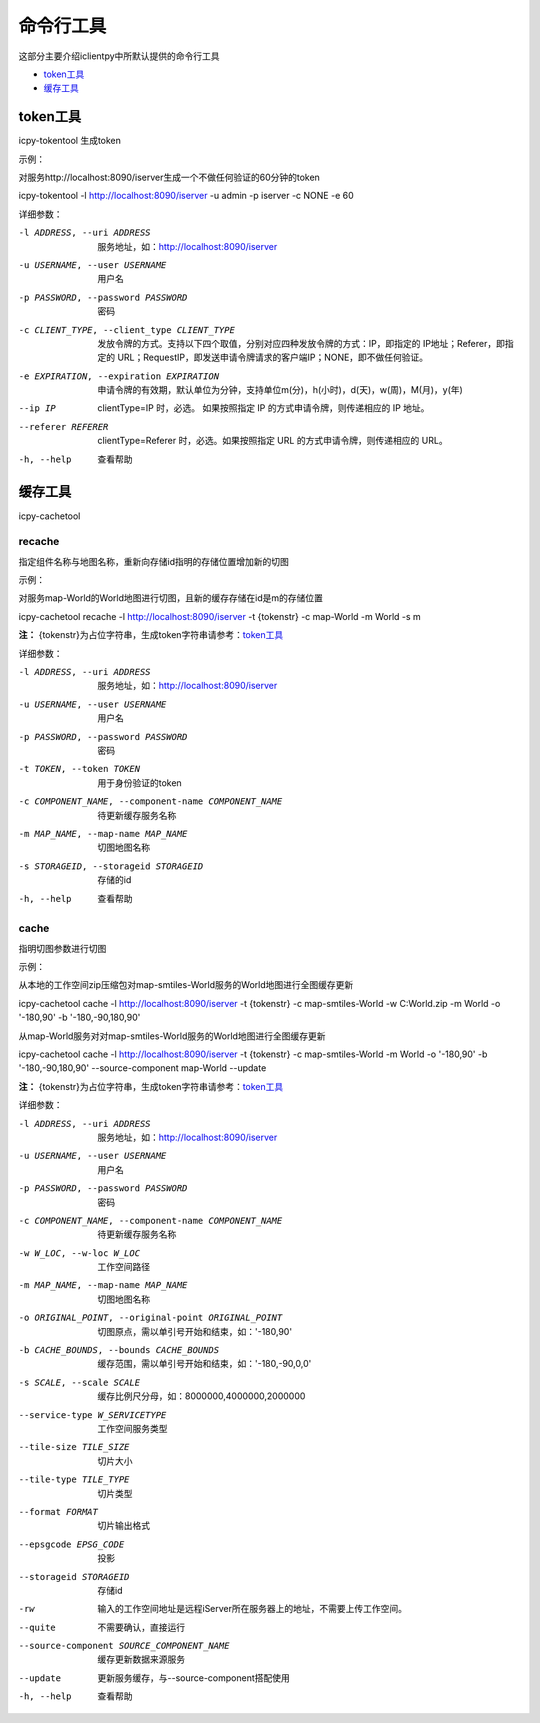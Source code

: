 命令行工具
======================
这部分主要介绍iclientpy中所默认提供的命令行工具

* token工具_
* 缓存工具_

token工具
******************
icpy-tokentool
生成token

示例：

对服务http://localhost:8090/iserver生成一个不做任何验证的60分钟的token

icpy-tokentool -l http://localhost:8090/iserver -u admin -p iserver -c NONE -e 60

详细参数：

-l ADDRESS, --uri ADDRESS          服务地址，如：http://localhost:8090/iserver
-u USERNAME, --user USERNAME       用户名
-p PASSWORD, --password PASSWORD   密码
-c CLIENT_TYPE, --client_type CLIENT_TYPE        发放令牌的方式。支持以下四个取值，分别对应四种发放令牌的方式：IP，即指定的 IP地址；Referer，即指定的 URL；RequestIP，即发送申请令牌请求的客户端IP；NONE，即不做任何验证。
-e EXPIRATION, --expiration EXPIRATION    申请令牌的有效期，默认单位为分钟，支持单位m(分)，h(小时)，d(天)，w(周)，M(月)，y(年)
--ip IP    clientType=IP 时，必选。 如果按照指定 IP 的方式申请令牌，则传递相应的 IP 地址。
--referer REFERER    clientType=Referer 时，必选。如果按照指定 URL 的方式申请令牌，则传递相应的 URL。
-h, --help    查看帮助


缓存工具
*****************
icpy-cachetool

recache
----------------------------
指定组件名称与地图名称，重新向存储id指明的存储位置增加新的切图

示例：

对服务map-World的World地图进行切图，且新的缓存存储在id是m的存储位置

icpy-cachetool recache -l http://localhost:8090/iserver -t {tokenstr} -c map-World -m World -s m

**注：** {tokenstr}为占位字符串，生成token字符串请参考：token工具_

详细参数：

-l ADDRESS, --uri ADDRESS    服务地址，如：http://localhost:8090/iserver
-u USERNAME, --user USERNAME    用户名
-p PASSWORD, --password PASSWORD    密码
-t TOKEN, --token TOKEN    用于身份验证的token
-c COMPONENT_NAME, --component-name COMPONENT_NAME    待更新缓存服务名称
-m MAP_NAME, --map-name MAP_NAME    切图地图名称
-s STORAGEID, --storageid STORAGEID    存储的id
-h, --help    查看帮助

cache
----------------------
指明切图参数进行切图

示例：

从本地的工作空间zip压缩包对map-smtiles-World服务的World地图进行全图缓存更新

icpy-cachetool cache -l http://localhost:8090/iserver -t {tokenstr} -c map-smtiles-World -w C:\World.zip -m World -o '-180,90' -b '-180,-90,180,90'

从map-World服务对对map-smtiles-World服务的World地图进行全图缓存更新

icpy-cachetool cache -l http://localhost:8090/iserver -t {tokenstr} -c map-smtiles-World -m World -o '-180,90' -b '-180,-90,180,90' --source-component map-World --update

**注：** {tokenstr}为占位字符串，生成token字符串请参考：token工具_

详细参数：

-l ADDRESS, --uri ADDRESS   服务地址，如：http://localhost:8090/iserver
-u USERNAME, --user USERNAME    用户名
-p PASSWORD, --password PASSWORD    密码
-c COMPONENT_NAME, --component-name COMPONENT_NAME  待更新缓存服务名称
-w W_LOC, --w-loc W_LOC     工作空间路径
-m MAP_NAME, --map-name MAP_NAME    切图地图名称
-o ORIGINAL_POINT, --original-point ORIGINAL_POINT      切图原点，需以单引号开始和结束，如：'-180,90'
-b CACHE_BOUNDS, --bounds CACHE_BOUNDS  缓存范围，需以单引号开始和结束，如：'-180,-90,0,0'
-s SCALE, --scale SCALE     缓存比例尺分母，如：8000000,4000000,2000000
--service-type W_SERVICETYPE    工作空间服务类型
--tile-size TILE_SIZE   切片大小
--tile-type TILE_TYPE   切片类型
--format FORMAT     切片输出格式
--epsgcode EPSG_CODE    投影
--storageid STORAGEID   存储id
-rw     输入的工作空间地址是远程iServer所在服务器上的地址，不需要上传工作空间。
--quite     不需要确认，直接运行
--source-component SOURCE_COMPONENT_NAME    缓存更新数据来源服务
--update    更新服务缓存，与--source-component搭配使用
-h, --help    查看帮助







